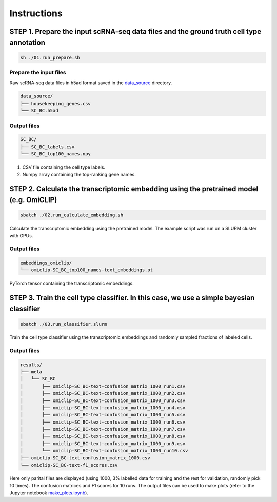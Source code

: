 Instructions
============

STEP 1. Prepare the input scRNA-seq data files and the ground truth cell type annotation
----------------------------------------------------------------------------------------

.. code-block:: bash

    sh ./01.run_prepare.sh

Prepare the input files
^^^^^^^^^^^^^^^^^^^^^^^

Raw scRNA-seq data files in h5ad format saved in the `data_source <./data_source/>`_ directory. 

.. code-block:: bash

    data_source/
    ├── housekeeping_genes.csv
    └── SC_BC.h5ad

Output files
^^^^^^^^^^^^

.. code-block:: bash

    SC_BC/
    ├── SC_BC_labels.csv
    └── SC_BC_top100_names.npy

1. CSV file containing the cell type labels. 
2. Numpy array containing the top-ranking gene names. 

STEP 2. Calculate the transcriptomic embedding using the pretrained model (e.g. OmiCLIP)
----------------------------------------------------------------------------------------

.. code-block:: bash

    sbatch ./02.run_calculate_embedding.sh

Calculate the transcriptomic embedding using the pretrained model. The example script was run on a SLURM cluster with
GPUs. 

Output files
^^^^^^^^^^^^

.. code-block:: bash

    embeddings_omiclip/
    └── omiclip-SC_BC_top100_names-text_embeddings.pt

PyTorch tensor containing the transcriptomic embeddings.

STEP 3. Train the cell type classifier. In this case, we use a simple bayesian classifier
-----------------------------------------------------------------------------------------

.. code-block:: bash

    sbatch ./03.run_classifier.slurm

Train the cell type classifier using the transcriptomic embeddings and randomly sampled fractions of labeled cells.

Output files
^^^^^^^^^^^^

.. code-block:: bash

    results/
    ├── meta
    │   └── SC_BC
    │       ├── omiclip-SC_BC-text-confusion_matrix_1000_run1.csv
    │       ├── omiclip-SC_BC-text-confusion_matrix_1000_run2.csv
    │       ├── omiclip-SC_BC-text-confusion_matrix_1000_run3.csv
    │       ├── omiclip-SC_BC-text-confusion_matrix_1000_run4.csv
    │       ├── omiclip-SC_BC-text-confusion_matrix_1000_run5.csv
    │       ├── omiclip-SC_BC-text-confusion_matrix_1000_run6.csv
    │       ├── omiclip-SC_BC-text-confusion_matrix_1000_run7.csv
    │       ├── omiclip-SC_BC-text-confusion_matrix_1000_run8.csv
    │       ├── omiclip-SC_BC-text-confusion_matrix_1000_run9.csv
    │       └── omiclip-SC_BC-text-confusion_matrix_1000_run10.csv
    ├── omiclip-SC_BC-text-confusion_matrix_1000.csv
    └── omiclip-SC_BC-text-f1_scores.csv

Here only parital files are displayed (using 1000, 3% labelled data for training and the rest for validation, randomly
pick 10 times). The confusion matrices and F1 scores for 10 runs. The output files can be used to make plots (refer to
the Jupyter notebook  `make_plots.ipynb <./make_plots.ipynb>`_).  
